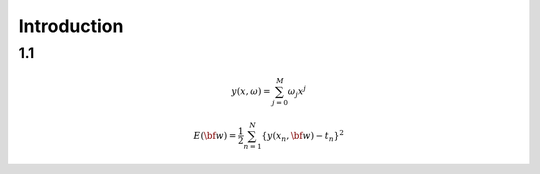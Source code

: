 Introduction
==============

1.1
---

.. math::

   y(x, \omega) = \sum^{M}_{j=0} \omega_j x^j
   
   E(\bf{w}) = \frac{1}{2} \sum^{N}_{n=1} \{y(x_n, \bf{w}) - t_n\}^2
